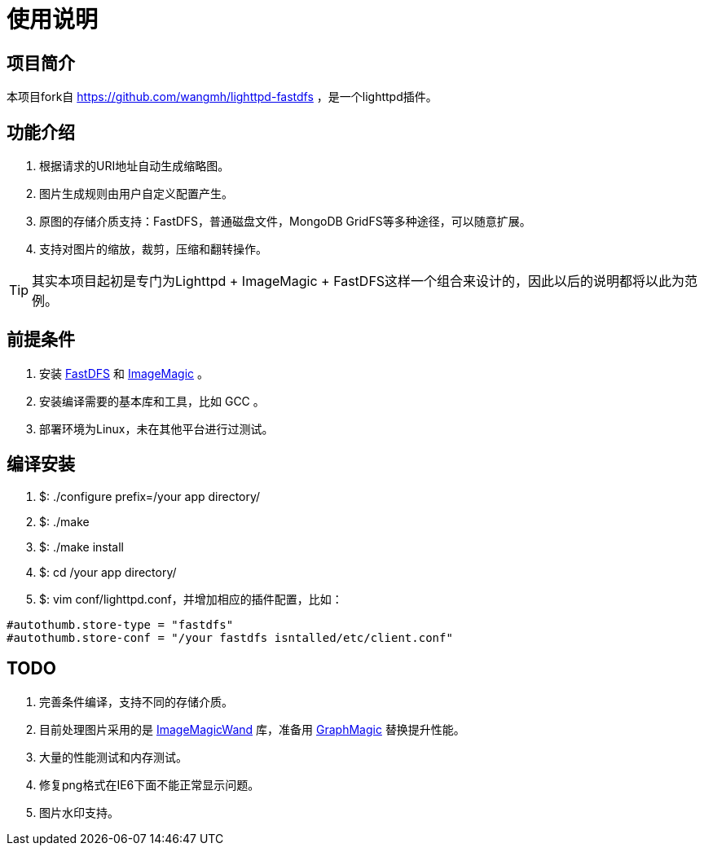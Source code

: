 使用说明
====

== 项目简介 ==
本项目fork自 https://github.com/wangmh/lighttpd-fastdfs ，是一个lighttpd插件。

== 功能介绍 ==
. 根据请求的URI地址自动生成缩略图。
. 图片生成规则由用户自定义配置产生。
. 原图的存储介质支持：FastDFS，普通磁盘文件，MongoDB GridFS等多种途径，可以随意扩展。
. 支持对图片的缩放，裁剪，压缩和翻转操作。

[TIP]
其实本项目起初是专门为Lighttpd + ImageMagic + FastDFS这样一个组合来设计的，因此以后的说明都将以此为范例。

== 前提条件 ==
. 安装 http://code.google.com/p/fastdfs/[FastDFS] 和 http://www.imagemagick.org/script/index.php[ImageMagic] 。
. 安装编译需要的基本库和工具，比如 GCC 。
. 部署环境为Linux，未在其他平台进行过测试。

== 编译安装 ==
. $: ./configure prefix=/your app directory/
. $: ./make
. $: ./make install
. $: cd /your app directory/
. $: vim conf/lighttpd.conf，并增加相应的插件配置，比如：

[listing]
.....................................................................
#autothumb.store-type = "fastdfs"
#autothumb.store-conf = "/your fastdfs isntalled/etc/client.conf"
.....................................................................

== TODO ==
. 完善条件编译，支持不同的存储介质。
. 目前处理图片采用的是 http://www.imagemagick.org/script/magick-wand.php[ImageMagicWand] 库，准备用 http://code.google.com/p/graphmagic/[GraphMagic] 替换提升性能。
. 大量的性能测试和内存测试。
. 修复png格式在IE6下面不能正常显示问题。
. 图片水印支持。
